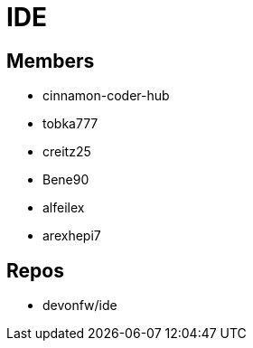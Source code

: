 = IDE

== Members
* cinnamon-coder-hub
* tobka777
* creitz25
* Bene90
* alfeilex
* arexhepi7

== Repos
* devonfw/ide
